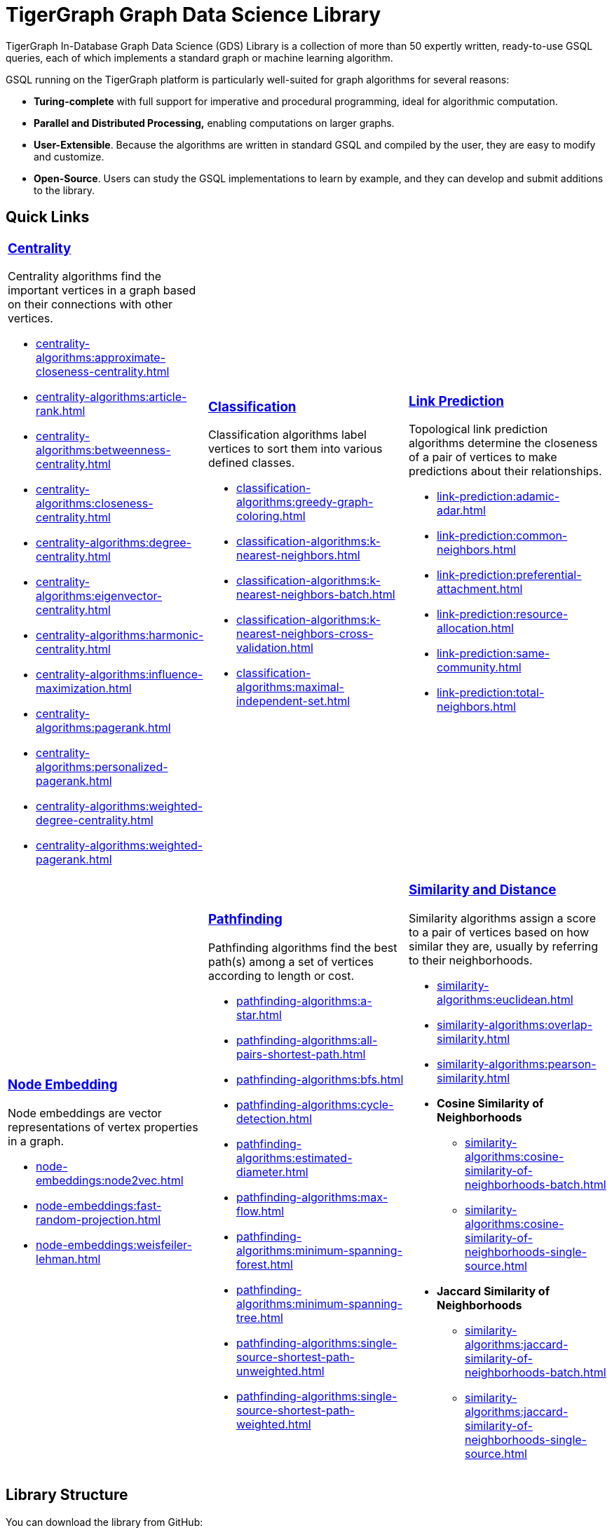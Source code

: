 = TigerGraph Graph Data Science Library
:page-aliases: intro:overview.adoc

TigerGraph In-Database Graph Data Science (GDS) Library is a collection of more than 50 expertly written, ready-to-use GSQL queries, each of which implements a standard graph or machine learning algorithm.

GSQL running on the TigerGraph platform is particularly well-suited for graph algorithms for several reasons:

* *Turing-complete* with full support for imperative and procedural programming, ideal for algorithmic computation.
* *Parallel and Distributed Processing,* enabling computations on larger graphs.
* *User-Extensible*. Because the algorithms are written in standard GSQL and compiled by the user,  they are easy to modify and customize.
* *Open-Source*. Users can study the GSQL implementations to learn by example, and they can develop and submit additions to the library.

== Quick Links

[cols="3,3,3",grid=none,frame=none]

|===
a|
=== xref:centrality-algorithms:index.adoc[Centrality]

Centrality algorithms find the important vertices in a graph based on their connections with other vertices.

* xref:centrality-algorithms:approximate-closeness-centrality.adoc[]
* xref:centrality-algorithms:article-rank.adoc[]
* xref:centrality-algorithms:betweenness-centrality.adoc[]
* xref:centrality-algorithms:closeness-centrality.adoc[]
* xref:centrality-algorithms:degree-centrality.adoc[]
* xref:centrality-algorithms:eigenvector-centrality.adoc[]
* xref:centrality-algorithms:harmonic-centrality.adoc[]
* xref:centrality-algorithms:influence-maximization.adoc[]
* xref:centrality-algorithms:pagerank.adoc[]
* xref:centrality-algorithms:personalized-pagerank.adoc[]
* xref:centrality-algorithms:weighted-degree-centrality.adoc[]
* xref:centrality-algorithms:weighted-pagerank.adoc[]

a|
=== xref:classification-algorithms:index.adoc[Classification]

Classification algorithms label vertices to sort them into various defined classes.

* xref:classification-algorithms:greedy-graph-coloring.adoc[]
* xref:classification-algorithms:k-nearest-neighbors.adoc[]
* xref:classification-algorithms:k-nearest-neighbors-batch.adoc[]
* xref:classification-algorithms:k-nearest-neighbors-cross-validation.adoc[]
* xref:classification-algorithms:maximal-independent-set.adoc[]


a|
=== xref:link-prediction:index.adoc[Link Prediction]

Topological link prediction algorithms determine the closeness of a pair of vertices to make predictions about their relationships.

* xref:link-prediction:adamic-adar.adoc[]
* xref:link-prediction:common-neighbors.adoc[]
* xref:link-prediction:preferential-attachment.adoc[]
* xref:link-prediction:resource-allocation.adoc[]
* xref:link-prediction:same-community.adoc[]
* xref:link-prediction:total-neighbors.adoc[]

|===

[cols="3,3,3",grid=none,frame=none]
|===
a|
=== xref:node-embeddings:index.adoc[Node Embedding]

Node embeddings are vector representations of vertex properties in a graph.


* xref:node-embeddings:node2vec.adoc[]
* xref:node-embeddings:fast-random-projection.adoc[]
* xref:node-embeddings:weisfeiler-lehman.adoc[]

a|
=== xref:pathfinding-algorithms:index.adoc[Pathfinding]

Pathfinding algorithms find the best path(s) among a set of vertices according to length or cost.

* xref:pathfinding-algorithms:a-star.adoc[]
* xref:pathfinding-algorithms:all-pairs-shortest-path.adoc[]
* xref:pathfinding-algorithms:bfs.adoc[]
* xref:pathfinding-algorithms:cycle-detection.adoc[]
* xref:pathfinding-algorithms:estimated-diameter.adoc[]
* xref:pathfinding-algorithms:max-flow.adoc[]
* xref:pathfinding-algorithms:minimum-spanning-forest.adoc[]
* xref:pathfinding-algorithms:minimum-spanning-tree.adoc[]
* xref:pathfinding-algorithms:single-source-shortest-path-unweighted.adoc[]
* xref:pathfinding-algorithms:single-source-shortest-path-weighted.adoc[]


a|
=== xref:similarity-algorithms:index.adoc[Similarity and Distance]

Similarity algorithms assign a score to a pair of vertices based on how similar they are, usually by referring to their neighborhoods.

* xref:similarity-algorithms:euclidean.adoc[]
* xref:similarity-algorithms:overlap-similarity.adoc[]
* xref:similarity-algorithms:pearson-similarity.adoc[]
* *Cosine Similarity of Neighborhoods*
** xref:similarity-algorithms:cosine-similarity-of-neighborhoods-batch.adoc[]
** xref:similarity-algorithms:cosine-similarity-of-neighborhoods-single-source.adoc[]
* *Jaccard Similarity of Neighborhoods*
** xref:similarity-algorithms:jaccard-similarity-of-neighborhoods-batch.adoc[]
** xref:similarity-algorithms:jaccard-similarity-of-neighborhoods-single-source.adoc[]
a|

|===



== Library Structure

You can download the library from GitHub: +
https://github.com/tigergraph/gsql-graph-algorithms[https://github.com/tigergraph/gsql-graph-algorithm]

The library contains two folders: `algorithms` and `graphs`.

=== `algorithms`

The `algorithms` folder contains the GSQL implementation of all the graph algorithms offered by the library.
Within the `algorithms` folder are six sub-folders that group the algorithms into six classes:

* *Centrality*
* *Classification*
* *Community*
* *Node Embeddings*
* *Path*
* *Similarity*

Each algorithm has its own subfolder under the category folder.
Inside the algorithm folder, there might be further subfolders depending on whether the GDS Library provides different versions of the algorithm.

[#_graphs]
=== `graphs`

The `graphs` folder contains small sample graphs that you can use to experiment with the algorithms.In this document, we use the test graphs to show you the expected result for each algorithm.The graphs are small enough that you can manually calculate and sometimes intuitively see what the answers should be.

=== Release Branches

Starting with TigerGraph product version 2.6, the GSQL Graph Algorithm Library has release branches:

* *Product version branches* (2.6, 3.0, etc.) are snapshots created shortly after a product version is released.They contain the best version of the graph algorithm library at the time of that product version's initial release.They will not be updated, except to fix bugs.
* *Master branch*: the newest released version.This should be at least as new as the newest.It may contain new or improved algorithms.
* Other branches are development branches.

It is possible to run newer algorithms on an older product version, as long as the algorithm does not rely on features available only in newer product versions.


